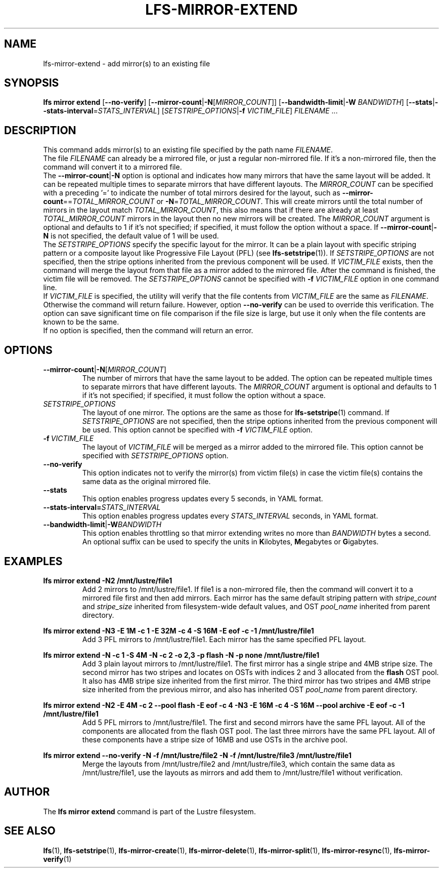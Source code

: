 .TH LFS-MIRROR-EXTEND 1 2017-07-25 "Lustre" "Lustre Utilities"
.SH NAME
lfs-mirror-extend \- add mirror(s) to an existing file
.SH SYNOPSIS
.nh
.ad l
.B lfs mirror extend
[\fB\-\-no\-verify\fR]
[\fB\-\-mirror\-count\fR|\fB\-N\fR[\fIMIRROR_COUNT\fR]]
[\fB\-\-bandwidth\-limit\fR|\fB\-W\fR \fIBANDWIDTH\fR]
[\fB\-\-stats\fR|\fB\-\-stats\-interval\fR=\fISTATS_INTERVAL\fR]
[\fISETSTRIPE_OPTIONS\fR|\fB\-f\fR \fIVICTIM_FILE\fR]
\fIFILENAME\fR ...
.SH DESCRIPTION
This command adds mirror(s) to an existing file specified by the path name
\fIFILENAME\fR.
.br
The file \fIFILENAME\fR can already be a mirrored file, or just a regular
non-mirrored file. If it's a non-mirrored file, then the command will convert it
to a mirrored file.
.br
The
.BR --mirror-count | -N
option is optional and indicates how many
mirrors that have the same layout will be added. It can be repeated multiple
times to separate mirrors that have different layouts. The \fIMIRROR_COUNT\fR
can be specified with a preceding '=' to indicate the number of total mirrors
desired for the layout, such as
\fB\-\-mirror\-count\fR==\fITOTAL_MIRROR_COUNT\fR or
\fB\-N\fR=\fITOTAL_MIRROR_COUNT\fR. This will create mirrors until the total
number of mirrors in the layout match \fITOTAL_MIRROR_COUNT\fR, this also means
that if there are already at least \fITOTAL_MIRROR_COUNT\fR mirrors in the
layout then no new mirrors will be created. The \fIMIRROR_COUNT\fR argument is
optional and defaults to 1 if it's not specified; if specified, it must follow
the option without a space. If \fB\-\-mirror\-count\fR|\fB\-N\fR is not
specified, the default value of 1 will be used.
.br
The \fISETSTRIPE_OPTIONS\fR specify the specific layout for the mirror. It can
be a plain layout with specific striping pattern or a composite layout like
Progressive File Layout (PFL) (see \fBlfs-setstripe\fR(1)).
If \fISETSTRIPE_OPTIONS\fR are not specified,
then the stripe options inherited from the previous component will be used.
If \fIVICTIM_FILE\fR exists, then the
command will merge the layout from that file as a mirror added to the
mirrored file. After the command is finished, the victim file will be
removed.  The \fISETSTRIPE_OPTIONS\fR cannot be specified with
\fB\-f\fR \fIVICTIM_FILE\fR option in one command line.
.br
If \fIVICTIM_FILE\fR is specified, the utility will verify that the file contents
from \fIVICTIM_FILE\fR are the same as \fIFILENAME\fR. Otherwise the command
will return failure. However, option \fB\-\-no\-verify\fR can be used to
override this verification. The option can save significant time on file
comparison if the file size is large, but use it only when the file contents
are known to be the same.
.br
If no option is specified, then the command will return an error.
.SH OPTIONS
.TP
.BR \-\-mirror\-count\fR|\fB\-N\fR[\fIMIRROR_COUNT\fR]
The number of mirrors that have the same layout to be added. The option can be
repeated multiple times to separate mirrors that have different layouts. The
\fIMIRROR_COUNT\fR argument is optional and defaults to 1 if it's not specified;
if specified, it must follow the option without a space.
.TP
.I SETSTRIPE_OPTIONS
The layout of one mirror. The options are the same as those for
\fBlfs-setstripe\fR(1) command.
If \fISETSTRIPE_OPTIONS\fR are not specified, then the stripe options inherited
from the previous component will be used. This option cannot be specified with
\fB\-f\fR \fIVICTIM_FILE\fR option.
.TP
.BR \-f\fR\ \fIVICTIM_FILE\fR
The layout of \fIVICTIM_FILE\fR will be merged as a mirror added to the
mirrored file. This option cannot be specified with \fISETSTRIPE_OPTIONS\fR
option.
.TP
.BR \-\-no\-verify
This option indicates not to verify the mirror(s) from victim file(s) in case
the victim file(s) contains the same data as the original mirrored file.
.TP
.BR \-\-stats
This option enables progress updates every 5 seconds, in YAML format.
.TP
.BR \-\-stats-interval=\fISTATS_INTERVAL
This option enables progress updates every \fISTATS_INTERVAL\fR seconds, in YAML format.
.TP
.BR \-\-bandwidth\-limit\fR|\fB\-W\fR\fIBANDWIDTH\fR
This option enables throttling so that mirror extending writes no more than
\fIBANDWIDTH\fR bytes a second.  An optional suffix can be used to
specify the units in
.BR K ilobytes,
.BR M egabytes
or
.BR  G igabytes.
.SH EXAMPLES
.TP
.B lfs mirror extend -N2 /mnt/lustre/file1
Add 2 mirrors to /mnt/lustre/file1. If file1 is a non-mirrored file, then the
command will convert it to a mirrored file first and then add mirrors. Each
mirror has the same default striping pattern with \fIstripe_count\fR and
\fIstripe_size\fR inherited from filesystem-wide default values, and
OST \fIpool_name\fR inherited from parent directory.
.LP
.B lfs mirror extend -N3 -E 1M -c 1 -E 32M -c 4 -S 16M -E eof -c -1
.B /mnt/lustre/file1
.in
Add 3 PFL mirrors to /mnt/lustre/file1. Each mirror has the same specified PFL
layout.
.LP
.B lfs mirror extend -N -c 1 -S 4M -N -c 2 -o 2,3 -p flash
.B -N -p none /mnt/lustre/file1
.in
Add 3 plain layout mirrors to /mnt/lustre/file1. The first mirror has a single
stripe and 4MB stripe size. The second mirror has two stripes and locates on
OSTs with indices 2 and 3 allocated from the \fBflash\fR OST pool.
It also has 4MB stripe size inherited from the first mirror.
The third mirror has two stripes and 4MB stripe size inherited from the previous
mirror, and also has inherited OST \fIpool_name\fR from parent directory.
.LP
.B lfs mirror extend -N2 -E 4M -c 2 --pool flash -E eof -c 4 -N3 -E 16M -c 4
.B -S 16M --pool archive -E eof -c -1 /mnt/lustre/file1
.in
Add 5 PFL mirrors to /mnt/lustre/file1. The first and second mirrors have the
same PFL layout. All of the components are allocated from the flash OST pool.
The last three mirrors have the same PFL layout. All of these components have a
stripe size of 16MB and use OSTs in the archive pool.
.LP
.B lfs mirror extend --no-verify -N -f /mnt/lustre/file2 -N -f /mnt/lustre/file3
.B /mnt/lustre/file1
.in
Merge the layouts from /mnt/lustre/file2 and /mnt/lustre/file3, which contain
the same data as /mnt/lustre/file1, use the layouts as mirrors and add them to
/mnt/lustre/file1 without verification.
.SH AUTHOR
The \fBlfs mirror extend\fR command is part of the Lustre filesystem.
.SH SEE ALSO
.BR lfs (1),
.BR lfs-setstripe (1),
.BR lfs-mirror-create (1),
.BR lfs-mirror-delete (1),
.BR lfs-mirror-split (1),
.BR lfs-mirror-resync (1),
.BR lfs-mirror-verify (1)
